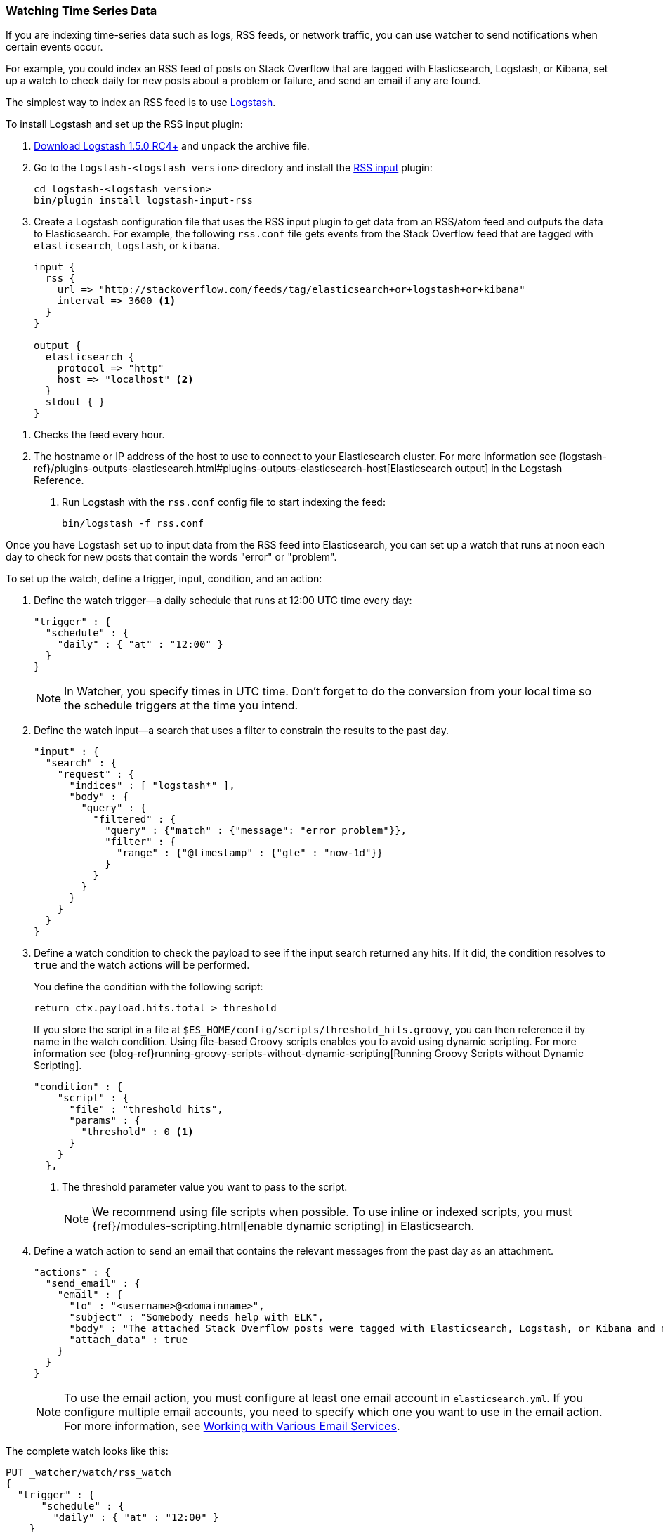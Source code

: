 [[watching-time-series-data]]
=== Watching Time Series Data

If you are indexing time-series data such as logs, RSS feeds, or network traffic,
you can use watcher to send notifications when certain events occur. 

For example, you could index an RSS feed of posts on Stack Overflow that are tagged with Elasticsearch, Logstash, or Kibana, set up a watch to check daily for new posts about a problem or failure, and send an email if any are found.

The simplest way to index an RSS feed is to use https://www.elastic.co/products/logstash[Logstash]. 

To install Logstash and set up the RSS input plugin:

. https://www.elastic.co/downloads/logstash[Download Logstash 1.5.0 RC4+] and unpack the  archive file.
. Go to the `logstash-<logstash_version>` directory and install the 
http://www.elastic.co/guide/en/logstash/current/plugins-inputs-rss.html[RSS input]
plugin:
+
[source,shell]
----------------------------------------------------------
cd logstash-<logstash_version>
bin/plugin install logstash-input-rss
----------------------------------------------------------

. Create a Logstash configuration file that uses the RSS input plugin
to get data from an RSS/atom feed and outputs the data to Elasticsearch. For example, the following `rss.conf` file gets events from the Stack Overflow feed that are tagged with `elasticsearch`, `logstash`, or `kibana`.
+
[source,text]
----------------------------------------------------------
input {
  rss {
    url => "http://stackoverflow.com/feeds/tag/elasticsearch+or+logstash+or+kibana"
    interval => 3600 <1>
  }
}

output {
  elasticsearch {
    protocol => "http"
    host => "localhost" <2>
  }
  stdout { }
}
----------------------------------------------------------

<1> Checks the feed every hour. 
<2> The hostname or IP address of the host to use to connect to your Elasticsearch cluster. 
For more information see {logstash-ref}/plugins-outputs-elasticsearch.html#plugins-outputs-elasticsearch-host[Elasticsearch output] in the Logstash Reference.

. Run Logstash with the `rss.conf` config file to start indexing the feed:
+
[source,shell]
----------------------------------------------------------
bin/logstash -f rss.conf
----------------------------------------------------------

Once you have Logstash set up to input data from the RSS feed into 
Elasticsearch, you can set up a watch that runs at noon each day to check for new posts that contain the words "error" or "problem".

To set up the watch, define a trigger, input, condition, and an action: 

. Define the watch trigger--a daily schedule that runs at 12:00 UTC time every day:
+
[source,json]
--------------------------------------------------
"trigger" : {    
  "schedule" : {
    "daily" : { "at" : "12:00" }
  }
}
--------------------------------------------------
+
NOTE: In Watcher, you specify times in UTC time. Don't forget to do the conversion from your local time so the schedule triggers at the time you intend.

. Define the watch input--a search that uses a filter to constrain the results to
the past day.
+
[source,json]
--------------------------------------------------
"input" : {
  "search" : {
    "request" : {
      "indices" : [ "logstash*" ],
      "body" : {
        "query" : {
          "filtered" : {
            "query" : {"match" : {"message": "error problem"}},
            "filter" : {
              "range" : {"@timestamp" : {"gte" : "now-1d"}}
            }
          }
        }
      }
    }
  }
}
--------------------------------------------------

. Define a watch condition to check the payload to see if the input search returned any hits. If it did, the condition resolves to `true` and the watch actions will be performed. 
+
You define the condition with the following script:
+
[source,text]
--------------------------------------------------
return ctx.payload.hits.total > threshold
--------------------------------------------------
+
If you store the script in a file at `$ES_HOME/config/scripts/threshold_hits.groovy`, you can then reference it by name in the watch condition. Using file-based Groovy scripts enables you to avoid using dynamic scripting. For more information see {blog-ref}running-groovy-scripts-without-dynamic-scripting[Running Groovy Scripts without Dynamic Scripting].
+
[source,json]
--------------------------------------------------
"condition" : {
    "script" : {
      "file" : "threshold_hits",
      "params" : {
        "threshold" : 0 <1>
      }
    }
  },
--------------------------------------------------
+
<1> The threshold parameter value you want to pass to the script.
+
NOTE: We recommend using file scripts when possible. To use inline or indexed scripts, you must {ref}/modules-scripting.html[enable dynamic scripting] in Elasticsearch.

. Define a watch action to send an email that contains the relevant messages from the past day as an attachment. 
+
[source,json]
--------------------------------------------------
"actions" : {
  "send_email" : {
    "email" : {
      "to" : "<username>@<domainname>",
      "subject" : "Somebody needs help with ELK", 
      "body" : "The attached Stack Overflow posts were tagged with Elasticsearch, Logstash, or Kibana and mentioned an error or problem.",
      "attach_data" : true
    } 
  } 
} 
--------------------------------------------------
+
NOTE: To use the email action, you must configure at least one email account in 
`elasticsearch.yml`. If you configure multiple email accounts, you need to specify which one you want to use in the email action. For more information, see <<email-services, Working with Various Email Services>>.

The complete watch looks like this:

[source,json]
--------------------------------------------------
PUT _watcher/watch/rss_watch
{
  "trigger" : {
      "schedule" : {
        "daily" : { "at" : "12:00" }
    }
  },
  "input" : {
    "search" : {
      "request" : {
        "indices" : [ "logstash*" ],
        "body" : {
          "query" : {
            "filtered" : {
              "query" : {"match" : {"message": "error problem"}},
              "filter" : {"range" : {"@timestamp" : {"gte" : "now-1d"}}}
            }
          }
        }
      }
    }
  },
  "condition" : {
    "script" : {
      "file" : "threshold_hits",
      "params" : {
        "threshold" : 0
      }
    }
  },
  "actions" : {
    "send_email" : {
      "email" : {
        "to" : "<username>@<domainname>",  <1>
        "subject" : "Somebody needs help with ELK", 
        "body" : "The attached Stack Overflow posts were tagged with Elasticsearch, Logstash, or Kibana and mentioned an error or problem.",
        "attach_data" : true
      }
    }
  }
}
--------------------------------------------------
// AUTOSENSE

<1> Replace `<username>@<domainname>` with your email address to receive notifications.

[TIP]
=================================================
To execute a watch immediately (without waiting for the schedule to trigger), use the <<api-rest-execute-watch, `_execute`>> API:

[source,json]
--------------------------------------------------
POST _watcher/watch/rss_watch/_execute
{
  "ignore_condition" : true,
  "action_modes" : {
    "_all" : "force_execute"
  },
  "record_execution" : true
}
--------------------------------------------------
// AUTOSENSE
==================================================
